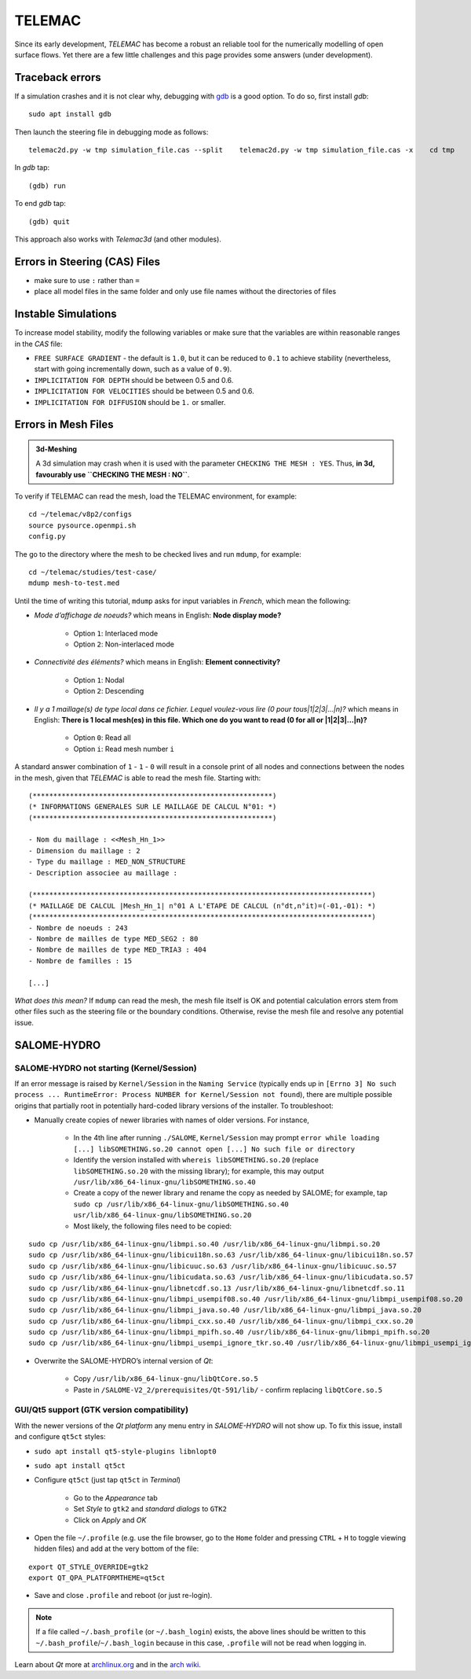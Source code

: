 TELEMAC
=======

Since its early development, *TELEMAC* has become a robust an reliable tool for the numerically modelling of open surface flows. Yet there are a few little challenges and this page provides some answers (under development).

Traceback errors
----------------

If a simulation crashes and it is not clear why, debugging with `gdb <http://www.gdbtutorial.com>`__ is a good option. To do so, first install *gdb*:

::

   sudo apt install gdb 

Then launch the steering file in debugging mode as follows:

::

   telemac2d.py -w tmp simulation_file.cas --split    telemac2d.py -w tmp simulation_file.cas -x    cd tmp    gdb ./out_telemac2d 

In *gdb* tap:

::

   (gdb) run 

To end *gdb* tap:

::

   (gdb) quit 

This approach also works with *Telemac3d* (and other modules).

Errors in Steering (CAS) Files
------------------------------

-  make sure to use ``:`` rather than ``=``
-  place all model files in the same folder and only use file names without the directories of files 

Instable Simulations
--------------------

To increase model stability, modify the following variables or make sure that the variables are within reasonable ranges in the *CAS* file:

-  ``FREE SURFACE GRADIENT`` - the default is ``1.0``, but it can be reduced to ``0.1`` to achieve stability (nevertheless, start with going incrementally down, such as a value of ``0.9``).
-  ``IMPLICITATION FOR DEPTH`` should be between 0.5 and 0.6.
-  ``IMPLICITATION FOR VELOCITIES`` should be between 0.5 and 0.6.
-  ``IMPLICITATION FOR DIFFUSION`` should be ``1.`` or smaller.

Errors in Mesh Files
--------------------

.. admonition:: 3d-Meshing

   A 3d simulation may crash when it is used with the parameter ``CHECKING THE MESH : YES``. Thus, **in 3d, favourably use ``CHECKING THE MESH : NO``**.

To verify if TELEMAC can read the mesh, load the TELEMAC environment, for example:

::

   cd ~/telemac/v8p2/configs    
   source pysource.openmpi.sh    
   config.py 

The go to the directory where the mesh to be checked lives and run ``mdump``, for example:

::

   cd ~/telemac/studies/test-case/
   mdump mesh-to-test.med 

Until the time of writing this tutorial, ``mdump`` asks for input variables in *French*, which mean the following: 

- *Mode d’affichage de noeuds?* which means in English: **Node display mode?** 

	- Option ``1``: Interlaced mode 
	- Option ``2``: Non-interlaced mode 
	
- *Connectivité des éléments?* which means in English: **Element connectivity?** 

	- Option ``1``: Nodal 
	- Option ``2``: Descending 
	
- *Il y a 1 maillage(s) de type local dans ce fichier. Lequel voulez-vous lire (0 pour tous|1|2|3|…|n)?* which means in English: **There is 1 local mesh(es) in this file. Which one do you want to read (0 for all or \|1|2|3|…|n)?** 

	- Option ``0``: Read all 
	- Option ``i``: Read mesh number ``i`` 

A standard answer combination of ``1`` - ``1`` - ``0`` will result in a console print of all nodes and connections between the nodes in the mesh, given that *TELEMAC* is able to read the mesh file. Starting with:

::

	(**********************************************************)
	(* INFORMATIONS GENERALES SUR LE MAILLAGE DE CALCUL N°01: *)
	(**********************************************************)

	- Nom du maillage : <<Mesh_Hn_1>>
	- Dimension du maillage : 2
	- Type du maillage : MED_NON_STRUCTURE 
	- Description associee au maillage : 

	(**********************************************************************************)
	(* MAILLAGE DE CALCUL |Mesh_Hn_1| n°01 A L'ETAPE DE CALCUL (n°dt,n°it)=(-01,-01): *)
	(**********************************************************************************)
	- Nombre de noeuds : 243 
	- Nombre de mailles de type MED_SEG2 : 80 
	- Nombre de mailles de type MED_TRIA3 : 404 
	- Nombre de familles : 15 

	[...]

*What does this mean?* If ``mdump`` can read the mesh, the mesh file itself is OK and potential calculation errors stem from other files such as the steering file or the boundary conditions. Otherwise, revise the mesh file and resolve any potential issue.

SALOME-HYDRO
------------

.. _SALOME-dbg:

SALOME-HYDRO not starting (**Kernel/Session**)
~~~~~~~~~~~~~~~~~~~~~~~~~~~~~~~~~~~~~~~~~~~~~~

If an error message is raised by ``Kernel/Session`` in the ``Naming Service`` (typically ends up in ``[Errno 3] No such process ... RuntimeError: Process NUMBER for Kernel/Session not found``), there are multiple possible origins that partially root in potentially hard-coded library versions of the installer. To troubleshoot:

-  Manually create copies of newer libraries with names of older    versions. For instance, 
  
	-   In the 4th line after running ``./SALOME``, ``Kernel/Session`` may prompt ``error while loading [...] libSOMETHING.so.20 cannot open [...] No such file or directory``   
	-   Identify the version installed with ``whereis libSOMETHING.so.20`` (replace ``libSOMETHING.so.20`` with the missing library); for example, this may output ``/usr/lib/x86_64-linux-gnu/libSOMETHING.so.40``   
	-   Create a copy of the newer library and rename the copy as needed by SALOME; for example, tap ``sudo cp /usr/lib/x86_64-linux-gnu/libSOMETHING.so.40 usr/lib/x86_64-linux-gnu/libSOMETHING.so.20``   
	-   Most likely, the following files need to be copied:

::

  sudo cp /usr/lib/x86_64-linux-gnu/libmpi.so.40 /usr/lib/x86_64-linux-gnu/libmpi.so.20
  sudo cp /usr/lib/x86_64-linux-gnu/libicui18n.so.63 /usr/lib/x86_64-linux-gnu/libicui18n.so.57
  sudo cp /usr/lib/x86_64-linux-gnu/libicuuc.so.63 /usr/lib/x86_64-linux-gnu/libicuuc.so.57
  sudo cp /usr/lib/x86_64-linux-gnu/libicudata.so.63 /usr/lib/x86_64-linux-gnu/libicudata.so.57
  sudo cp /usr/lib/x86_64-linux-gnu/libnetcdf.so.13 /usr/lib/x86_64-linux-gnu/libnetcdf.so.11
  sudo cp /usr/lib/x86_64-linux-gnu/libmpi_usempif08.so.40 /usr/lib/x86_64-linux-gnu/libmpi_usempif08.so.20
  sudo cp /usr/lib/x86_64-linux-gnu/libmpi_java.so.40 /usr/lib/x86_64-linux-gnu/libmpi_java.so.20
  sudo cp /usr/lib/x86_64-linux-gnu/libmpi_cxx.so.40 /usr/lib/x86_64-linux-gnu/libmpi_cxx.so.20
  sudo cp /usr/lib/x86_64-linux-gnu/libmpi_mpifh.so.40 /usr/lib/x86_64-linux-gnu/libmpi_mpifh.so.20
  sudo cp /usr/lib/x86_64-linux-gnu/libmpi_usempi_ignore_tkr.so.40 /usr/lib/x86_64-linux-gnu/libmpi_usempi_ignore_tkr.so.20

-  Overwrite the SALOME-HYDRO’s internal version of *Qt*:

  
	-   Copy ``/usr/lib/x86_64-linux-gnu/libQtCore.so.5``   
	-   Paste in ``/SALOME-V2_2/prerequisites/Qt-591/lib/`` -  confirm replacing ``libQtCore.so.5`` 

.. _qt-dbg:

GUI/Qt5 support (GTK version compatibility)
~~~~~~~~~~~~~~~~~~~~~~~~~~~~~~~~~~~~~~~~~~~

With the newer versions of the *Qt platform* any menu entry in *SALOME-HYDRO* will not show up. To fix this issue, install and 
configure ``qt5ct`` styles:

-  ``sudo apt install qt5-style-plugins libnlopt0``
-  ``sudo apt install qt5ct``
-  Configure ``qt5ct`` (just tap ``qt5ct`` in *Terminal*)
  
	-   Go to the *Appearance* tab   
	-   Set *Style* to ``gtk2`` and *standard dialogs* to ``GTK2``   
	-   Click on *Apply* and *OK* 

-  Open the file ``~/.profile`` (e.g. use the file browser, go to the ``Home`` folder and pressing ``CTRL`` + ``H`` to toggle viewing hidden files) and add at the very bottom of the file:

::

   export QT_STYLE_OVERRIDE=gtk2
   export QT_QPA_PLATFORMTHEME=qt5ct 

-  Save and close ``.profile`` and reboot (or just re-login).

.. note::
   If a file called ``~/.bash_profile`` (or ``~/.bash_login``) exists, the above lines should be written to this ``~/.bash_profile``/``~/.bash_login`` because in this case, ``.profile`` will not be read when logging in.

Learn about *Qt* more at `archlinux.org <https://bbs.archlinux.org/viewtopic.php?id=214147&p=3>`__ and in the `arch wiki <https://wiki.archlinux.org/index.php/Uniform_look_for_Qt_and _GTK_applications#QGtkStyle>`__.
